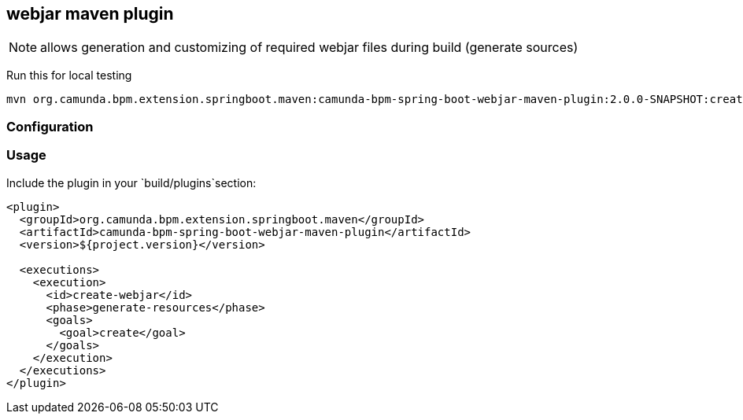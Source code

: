 ## webjar maven plugin

[NOTE]
====
allows generation and customizing of required webjar files during build (generate sources)
====

Run this for local testing

    mvn org.camunda.bpm.extension.springboot.maven:camunda-bpm-spring-boot-webjar-maven-plugin:2.0.0-SNAPSHOT:create

### Configuration

### Usage

Include the plugin in your `build/plugins`section:

[[app-listing]]
[source,xml]
----
<plugin>
  <groupId>org.camunda.bpm.extension.springboot.maven</groupId>
  <artifactId>camunda-bpm-spring-boot-webjar-maven-plugin</artifactId>
  <version>${project.version}</version>

  <executions>
    <execution>
      <id>create-webjar</id>
      <phase>generate-resources</phase>
      <goals>
        <goal>create</goal>
      </goals>
    </execution>
  </executions>
</plugin>
----
